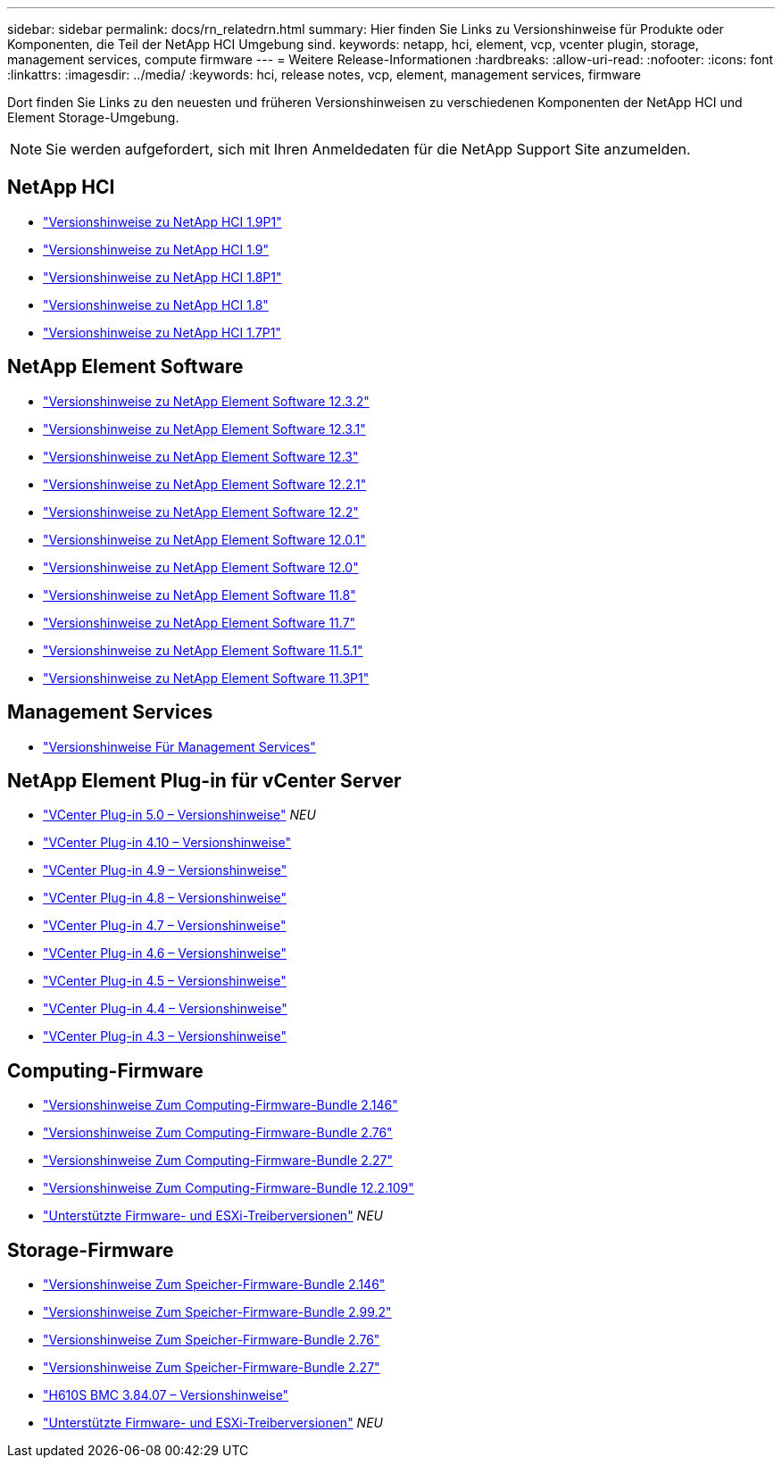 ---
sidebar: sidebar 
permalink: docs/rn_relatedrn.html 
summary: Hier finden Sie Links zu Versionshinweise für Produkte oder Komponenten, die Teil der NetApp HCI Umgebung sind. 
keywords: netapp, hci, element, vcp, vcenter plugin, storage, management services, compute firmware 
---
= Weitere Release-Informationen
:hardbreaks:
:allow-uri-read: 
:nofooter: 
:icons: font
:linkattrs: 
:imagesdir: ../media/
:keywords: hci, release notes, vcp, element, management services, firmware


[role="lead"]
Dort finden Sie Links zu den neuesten und früheren Versionshinweisen zu verschiedenen Komponenten der NetApp HCI und Element Storage-Umgebung.


NOTE: Sie werden aufgefordert, sich mit Ihren Anmeldedaten für die NetApp Support Site anzumelden.



== NetApp HCI

* https://library.netapp.com/ecm/ecm_download_file/ECMLP2879274["Versionshinweise zu NetApp HCI 1.9P1"^]
* https://library.netapp.com/ecm/ecm_download_file/ECMLP2876591["Versionshinweise zu NetApp HCI 1.9"^]
* https://library.netapp.com/ecm/ecm_download_file/ECMLP2873790["Versionshinweise zu NetApp HCI 1.8P1"^]
* https://library.netapp.com/ecm/ecm_download_file/ECMLP2865021["Versionshinweise zu NetApp HCI 1.8"^]
* https://library.netapp.com/ecm/ecm_download_file/ECMLP2861226["Versionshinweise zu NetApp HCI 1.7P1"^]




== NetApp Element Software

* https://library.netapp.com/ecm/ecm_download_file/ECMLP2881056["Versionshinweise zu NetApp Element Software 12.3.2"^]
* https://library.netapp.com/ecm/ecm_download_file/ECMLP2878089["Versionshinweise zu NetApp Element Software 12.3.1"^]
* https://library.netapp.com/ecm/ecm_download_file/ECMLP2876498["Versionshinweise zu NetApp Element Software 12.3"^]
* https://library.netapp.com/ecm/ecm_download_file/ECMLP2877210["Versionshinweise zu NetApp Element Software 12.2.1"^]
* https://library.netapp.com/ecm/ecm_download_file/ECMLP2873789["Versionshinweise zu NetApp Element Software 12.2"^]
* https://library.netapp.com/ecm/ecm_download_file/ECMLP2877208["Versionshinweise zu NetApp Element Software 12.0.1"^]
* https://library.netapp.com/ecm/ecm_download_file/ECMLP2865022["Versionshinweise zu NetApp Element Software 12.0"^]
* https://library.netapp.com/ecm/ecm_download_file/ECMLP2864256["Versionshinweise zu NetApp Element Software 11.8"^]
* https://library.netapp.com/ecm/ecm_download_file/ECMLP2861225["Versionshinweise zu NetApp Element Software 11.7"^]
* https://library.netapp.com/ecm/ecm_download_file/ECMLP2863854["Versionshinweise zu NetApp Element Software 11.5.1"^]
* https://library.netapp.com/ecm/ecm_download_file/ECMLP2859857["Versionshinweise zu NetApp Element Software 11.3P1"^]




== Management Services

* https://kb.netapp.com/Advice_and_Troubleshooting/Data_Storage_Software/Management_services_for_Element_Software_and_NetApp_HCI/Management_Services_Release_Notes["Versionshinweise Für Management Services"^]




== NetApp Element Plug-in für vCenter Server

* https://library.netapp.com/ecm/ecm_download_file/ECMLP2884992["VCenter Plug-in 5.0 – Versionshinweise"^] _NEU_
* https://library.netapp.com/ecm/ecm_download_file/ECMLP2884458["VCenter Plug-in 4.10 – Versionshinweise"^]
* https://library.netapp.com/ecm/ecm_download_file/ECMLP2881904["VCenter Plug-in 4.9 – Versionshinweise"^]
* https://library.netapp.com/ecm/ecm_download_file/ECMLP2879296["VCenter Plug-in 4.8 – Versionshinweise"^]
* https://library.netapp.com/ecm/ecm_download_file/ECMLP2876748["VCenter Plug-in 4.7 – Versionshinweise"^]
* https://library.netapp.com/ecm/ecm_download_file/ECMLP2874631["VCenter Plug-in 4.6 – Versionshinweise"^]
* https://library.netapp.com/ecm/ecm_download_file/ECMLP2873396["VCenter Plug-in 4.5 – Versionshinweise"^]
* https://library.netapp.com/ecm/ecm_download_file/ECMLP2866569["VCenter Plug-in 4.4 – Versionshinweise"^]
* https://library.netapp.com/ecm/ecm_download_file/ECMLP2856119["VCenter Plug-in 4.3 – Versionshinweise"^]




== Computing-Firmware

* link:rn_compute_firmware_2.146.html["Versionshinweise Zum Computing-Firmware-Bundle 2.146"]
* link:rn_compute_firmware_2.76.html["Versionshinweise Zum Computing-Firmware-Bundle 2.76"]
* link:rn_compute_firmware_2.27.html["Versionshinweise Zum Computing-Firmware-Bundle 2.27"]
* link:rn_firmware_12.2.109.html["Versionshinweise Zum Computing-Firmware-Bundle 12.2.109"]
* link:firmware_driver_versions.html["Unterstützte Firmware- und ESXi-Treiberversionen"] _NEU_




== Storage-Firmware

* link:rn_storage_firmware_2.146.html["Versionshinweise Zum Speicher-Firmware-Bundle 2.146"]
* link:rn_storage_firmware_2.99.2.html["Versionshinweise Zum Speicher-Firmware-Bundle 2.99.2"]
* link:rn_storage_firmware_2.76.html["Versionshinweise Zum Speicher-Firmware-Bundle 2.76"]
* link:rn_storage_firmware_2.27.html["Versionshinweise Zum Speicher-Firmware-Bundle 2.27"]
* link:rn_H610S_BMC_3.84.07.html["H610S BMC 3.84.07 – Versionshinweise"]
* link:firmware_driver_versions.html["Unterstützte Firmware- und ESXi-Treiberversionen"] _NEU_

